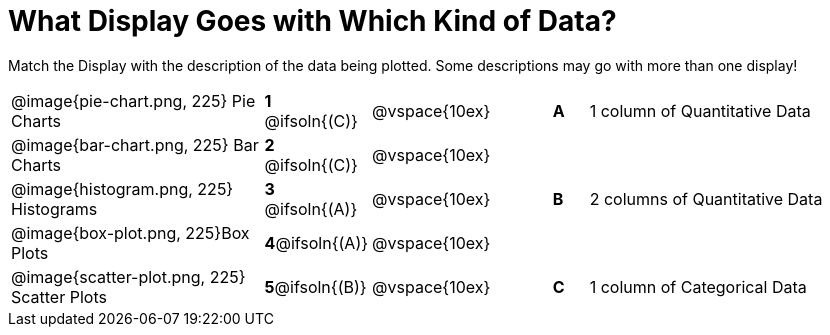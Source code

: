 = What Display Goes with Which Kind of Data?

Match the Display with the description of the data being plotted. Some descriptions may go with more than one display!

[.FillVerticalSpace, cols="^.^7a,^.^2a,5,^.^1a,.^8a",stripes="none",grid="none",frame="none"]
|===
|@image{pie-chart.png, 225}
Pie Charts
|*1* @ifsoln{+(C)+}|@vspace{10ex}|*A*
| 1 column of Quantitative Data

|@image{bar-chart.png, 225}
Bar Charts
|*2* @ifsoln{+(C)+}|@vspace{10ex}|
|

|@image{histogram.png, 225}
Histograms
|*3* @ifsoln{+(A)+}|@vspace{10ex}|*B*
| 2 columns of Quantitative Data

|@image{box-plot.png, 225}Box Plots
|*4*@ifsoln{+(A)+}|@vspace{10ex}|
|

|@image{scatter-plot.png, 225}
Scatter Plots
|*5*@ifsoln{+(B)+}|@vspace{10ex}|*C*
| 1 column of Categorical Data

|===
